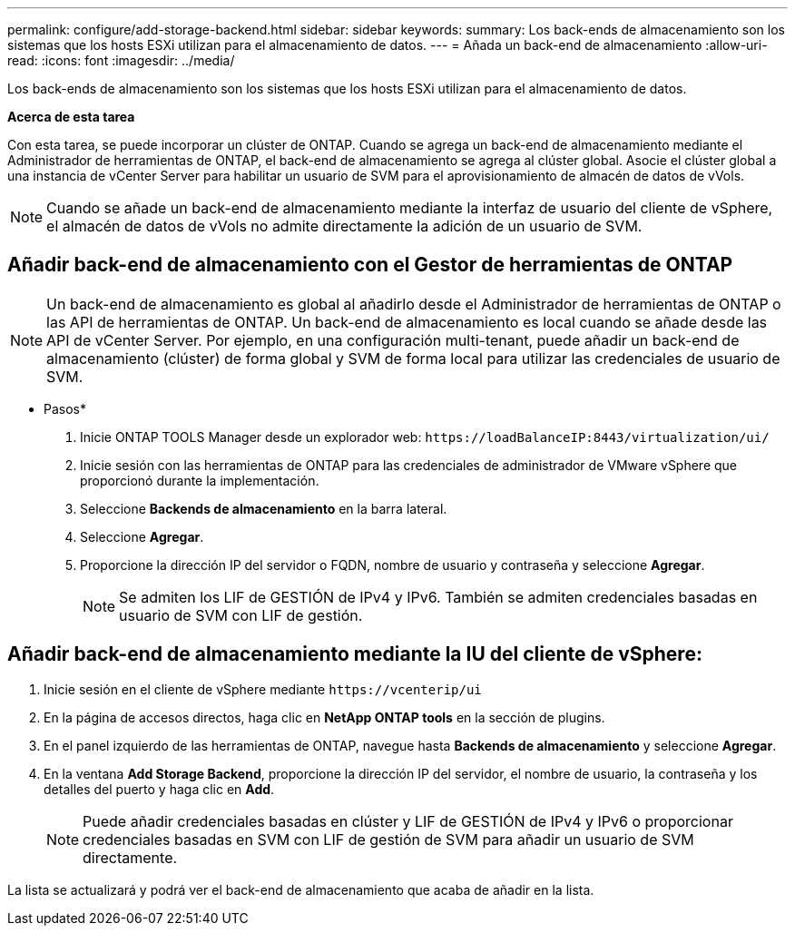 ---
permalink: configure/add-storage-backend.html 
sidebar: sidebar 
keywords:  
summary: Los back-ends de almacenamiento son los sistemas que los hosts ESXi utilizan para el almacenamiento de datos. 
---
= Añada un back-end de almacenamiento
:allow-uri-read: 
:icons: font
:imagesdir: ../media/


[role="lead"]
Los back-ends de almacenamiento son los sistemas que los hosts ESXi utilizan para el almacenamiento de datos.

*Acerca de esta tarea*

Con esta tarea, se puede incorporar un clúster de ONTAP. Cuando se agrega un back-end de almacenamiento mediante el Administrador de herramientas de ONTAP, el back-end de almacenamiento se agrega al clúster global. Asocie el clúster global a una instancia de vCenter Server para habilitar un usuario de SVM para el aprovisionamiento de almacén de datos de vVols.


NOTE: Cuando se añade un back-end de almacenamiento mediante la interfaz de usuario del cliente de vSphere, el almacén de datos de vVols no admite directamente la adición de un usuario de SVM.



== Añadir back-end de almacenamiento con el Gestor de herramientas de ONTAP


NOTE: Un back-end de almacenamiento es global al añadirlo desde el Administrador de herramientas de ONTAP o las API de herramientas de ONTAP. Un back-end de almacenamiento es local cuando se añade desde las API de vCenter Server. Por ejemplo, en una configuración multi-tenant, puede añadir un back-end de almacenamiento (clúster) de forma global y SVM de forma local para utilizar las credenciales de usuario de SVM.

* Pasos*

. Inicie ONTAP TOOLS Manager desde un explorador web: `\https://loadBalanceIP:8443/virtualization/ui/`
. Inicie sesión con las herramientas de ONTAP para las credenciales de administrador de VMware vSphere que proporcionó durante la implementación.
. Seleccione *Backends de almacenamiento* en la barra lateral.
. Seleccione *Agregar*.
. Proporcione la dirección IP del servidor o FQDN, nombre de usuario y contraseña y seleccione *Agregar*.
+

NOTE: Se admiten los LIF de GESTIÓN de IPv4 y IPv6. También se admiten credenciales basadas en usuario de SVM con LIF de gestión.





== Añadir back-end de almacenamiento mediante la IU del cliente de vSphere:

. Inicie sesión en el cliente de vSphere mediante `\https://vcenterip/ui`
. En la página de accesos directos, haga clic en *NetApp ONTAP tools* en la sección de plugins.
. En el panel izquierdo de las herramientas de ONTAP, navegue hasta *Backends de almacenamiento* y seleccione *Agregar*.
. En la ventana *Add Storage Backend*, proporcione la dirección IP del servidor, el nombre de usuario, la contraseña y los detalles del puerto y haga clic en *Add*.
+

NOTE: Puede añadir credenciales basadas en clúster y LIF de GESTIÓN de IPv4 y IPv6 o proporcionar credenciales basadas en SVM con LIF de gestión de SVM para añadir un usuario de SVM directamente.



La lista se actualizará y podrá ver el back-end de almacenamiento que acaba de añadir en la lista.
